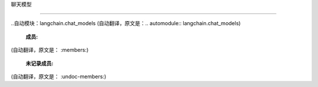 聊天模型

===============================



..自动模块：langchain.chat_models
(自动翻译，原文是：.. automodule:: langchain.chat_models)

   :成员:
(自动翻译，原文是：   :members:)

   :未记录成员:
(自动翻译，原文是：   :undoc-members:)



